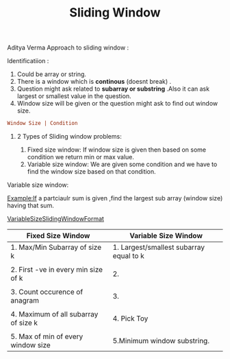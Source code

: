 :PROPERTIES:
:ID:       518478cb-76da-4aba-9fd1-009455fdc5cb
:END:
#+title: Sliding Window

Aditya Verma Approach to sliding window :
****** Identificatiion :
1. Could be array or string.
2. There is a window which is *continous* (doesnt break) .
3. Question might ask related to *subarray or substring* .Also it can ask largest or smallest value in the question.
4. Window size will be given or the question might ask to find out window size.
#+begin_src ini
Window Size | Condition
#+end_src

************ 2 Types of Sliding window problems:
 1. Fixed size window: If window size is given then based on some condition we return min or max value.
 2. Variable size window: We are given some condition and we have to find the window size based on that condition.


***** Variable size window:
Example:If a partciaulr sum is given ,find the largest sub array (window size) having that sum.

[[id:8626e3f6-3a05-46ab-9969-f6f41db2c2e8][VariableSizeSlidingWindowFormat]]

|---------------------------------------+-----------------------------------------|
| Fixed Size Window                     | Variable Size Window                    |
|---------------------------------------+-----------------------------------------|
| 1. Max/Min Subarray of size k         | 1. Largest/smallest subarray equal to k |
|                                       |                                         |
| 2. First -ve in every min size of k   | 2.                                      |
|                                       |                                         |
| 3. Count occurence of anagram         | 3.                                      |
|                                       |                                         |
| 4. Maximum  of all subarray of size k | 4. Pick Toy                             |
|                                       |                                         |
| 5. Max of min of every window size    | 5.Minimum window substring.             |
|---------------------------------------+-----------------------------------------|

